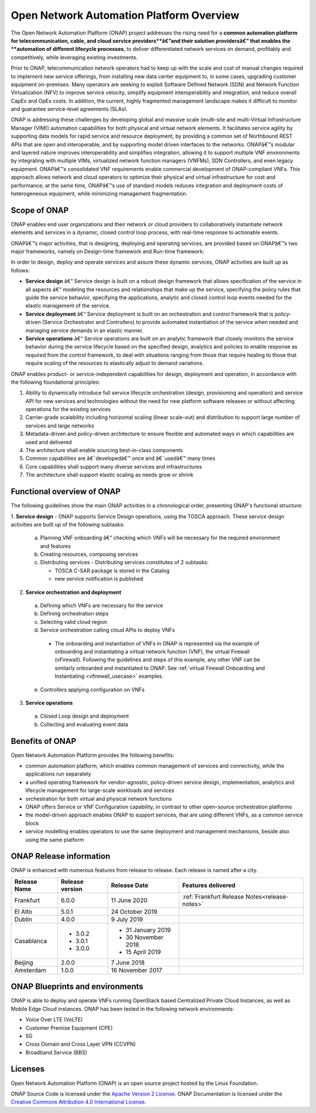 
*****************************************
Open Network Automation Platform Overview
*****************************************

The Open Network Automation Platform (ONAP) project addresses the
rising need for a **common automation platform for telecommunication, cable,
and cloud service providers**â€”and their solution providersâ€” that enables the
**automation of different lifecycle processes**, to deliver differentiated
network services on demand, profitably and competitively, while leveraging
existing investments.

Prior to ONAP, telecommunication network operators had to keep up with the
scale and cost of manual changes required to implement new service offerings,
from installing new data center equipment to, in some cases, upgrading
customer equipment on-premises. Many operators are seeking to exploit
Software Defined Network (SDN) and Network Function Virtualization (NFV)
to improve service velocity, simplify equipment interoperability and
integration, and reduce overall CapEx and OpEx costs. In addition, the
current, highly fragmented management landscape makes it difficult to
monitor and guarantee service-level agreements (SLAs).

ONAP is addressing these challenges by developing global and massive
scale (multi-site and multi-Virtual Infrastructure Manager (VIM))
automation capabilities for both physical and virtual network elements.
It facilitates service agility by supporting data models for rapid
service and resource deployment, by providing a common set of Northbound
REST APIs that are open and interoperable, and by supporting model
driven interfaces to the networks. ONAPâ€™s modular and layered nature
improves interoperability and simplifies integration, allowing it to
support multiple VNF environments by integrating with multiple VIMs,
virtualized network function managers (VNFMs), SDN Controllers, and
even legacy equipment. ONAPâ€™s consolidated VNF requirements enable
commercial development of ONAP-compliant VNFs. This approach allows
network and cloud operators to optimize their physical and virtual
infrastructure for cost and performance; at the same time, ONAPâ€™s
use of standard models reduces integration and deployment costs of
heterogeneous equipment, while minimizing management fragmentation.

Scope of ONAP
=============

ONAP enables end user organizations and their network or cloud providers
to collaboratively instantiate network elements and services in a dynamic,
closed control loop process, with real-time response to actionable events.

ONAPâ€™s major activities, that is designing, deploying and operating
services, are provided based on ONAPâ€™s two major frameworks, namely on
Design-time framework and Run-time framework:

.. image:: images/ONAP-main-functions.png
    :scale: 40 %

In order to design, deploy and operate services and assure these dynamic
services, ONAP activities are built up as follows:

* **Service design** â€“ Service design is built on a robust design framework
  that allows specification of the service in all aspects â€“ modeling the
  resources and relationships that make up the service, specifying the policy
  rules that guide the service behavior, specifying the applications, analytic
  and closed control loop events needed for the elastic management of the
  service.
* **Service deployment** â€“ Service deployment is built on an orchestration
  and control framework that is policy-driven (Service Orchestrator and
  Controllers) to provide automated instantiation of the service when
  needed and managing service demands in an elastic manner.
* **Service operations** â€“ Service operations are built on an analytic
  framework that closely monitors the service behavior during the service
  lifecycle based on the specified design, analytics and policies to enable
  response as required from the control framework, to deal with situations
  ranging from those that require healing to those that require scaling
  of the resources to elastically adjust to demand variations.

ONAP enables product- or service-independent capabilities for design,
deployment and operation, in accordance with the following foundational
principles:

1. Ability to dynamically introduce full service lifecycle orchestration
   (design, provisioning and operation) and service API for new services
   and technologies without the need for new platform software releases
   or without affecting operations for the existing services

2. Carrier-grade scalability including horizontal scaling (linear scale-out)
   and distribution to support large number of services and large networks

3. Metadata-driven and policy-driven architecture to ensure flexible and
   automated ways in which capabilities are used and delivered

4. The architecture shall enable sourcing best-in-class components

5. Common capabilities are â€˜developedâ€™ once and â€˜usedâ€™ many times

6. Core capabilities shall support many diverse services and infrastructures

7. The architecture shall support elastic scaling as needs grow or shrink

Functional overview of ONAP
===========================

The following guidelines show the main ONAP activities in a chronological
order, presenting ONAP's functional structure:

1. **Service design** - ONAP supports Service Design operations, using the
TOSCA approach.
These service design activities are built up of the following subtasks:

 a. Planning VNF onboarding â€“ checking which VNFs will be necessary for the
    required environment and features
 b. Creating resources, composing services
 c. Distributing services - Distributing services constitutes of 2 subtasks:

    * TOSCA C-SAR package is stored in the Catalog
    * new service notification is published

2. **Service orchestration and deployment**

  a. Defining which VNFs are necessary for the service
  b. Defining orchestration steps
  c. Selecting valid cloud region
  d. Service orchestration calling cloud APIs to deploy VNFs

   * The onboarding and instantiation of VNFs in ONAP is represented via
     the example of onboarding and instantiating a virtual network function
     (VNF), the virtual Firewall (vFirewall). Following the guidelines and
     steps of this example, any other VNF can be similarly onboarded
     and instantiated to ONAP. See :ref:`virtual Firewall Onboarding and
     Instantiating <vfirewall_usecase>` examples.

  e. Controllers applying configuration on VNFs

3. **Service operations**

  a. Closed Loop design and deployment
  b. Collecting and evaluating event data

Benefits of ONAP
================

Open Network Automation Platform provides the following benefits:

* common automation platform, which enables common management of services and
  connectivity, while the applications run separately
* a unified operating framework for vendor-agnostic, policy-driven service
  design, implementation, analytics and lifecycle management for
  large-scale workloads and services
* orchestration for both virtual and physical network functions
* ONAP offers Service or VNF Configuration capability, in contrast to other
  open-source orchestration platforms
* the model-driven approach enables ONAP to support services, that are using
  different VNFs, as a common service block
* service modelling enables operators to use the same deployment and management
  mechanisms, beside also using the same platform

ONAP Release information
========================

ONAP is enhanced with numerous features from release to release. Each release
is named after a city.

+----------------------+----------------+----------------------+-----------------------------------------------------------+
|Release Name          |Release version |Release Date          |Features delivered                                         |
+======================+================+======================+===========================================================+
|Frankfurt             |6.0.0           | 11 June 2020         | :ref:`Frankfurt Release Notes<release-notes>`             |
+----------------------+----------------+----------------------+-----------------------------------------------------------+
|El Alto               |5.0.1           | 24 October 2019      |                                                           |
+----------------------+----------------+----------------------+-----------------------------------------------------------+
|Dublin                |4.0.0           | 9 July 2019          |                                                           |
+----------------------+----------------+----------------------+-----------------------------------------------------------+
|Casablanca            |* 3.0.2         |* 31 January 2019     |                                                           |
|                      |* 3.0.1         |* 30 November 2018    |                                                           |
|                      |* 3.0.0         |* 15 April 2019       |                                                           |
+----------------------+----------------+----------------------+-----------------------------------------------------------+
|Beijing               |2.0.0           |7 June 2018           |                                                           +
+----------------------+----------------+----------------------+-----------------------------------------------------------+
|Amsterdam             |1.0.0           |16 November 2017      |                                                           +
+----------------------+----------------+----------------------+-----------------------------------------------------------+

ONAP Blueprints and environments
================================

ONAP is able to deploy and operate VNFs running OpenStack based Centralized
Private Cloud Instances, as well as Mobile Edge Cloud instances.
ONAP has been tested in the following network environments:

* Voice Over LTE (VoLTE)
* Customer Premise Equipment (CPE)
* 5G
* Cross Domain and Cross Layer VPN (CCVPN)
* Broadband Service (BBS)

Licenses
========

Open Network Automation Platform (ONAP) is an open source project hosted by the
Linux Foundation.

ONAP Source Code is licensed under the `Apache Version 2 License <http://www.apache.org/licenses/LICENSE-2.0>`_.
ONAP Documentation is licensed under the `Creative Commons Attribution 4.0
International License <http://creativecommons.org/licenses/by/4.0>`_.